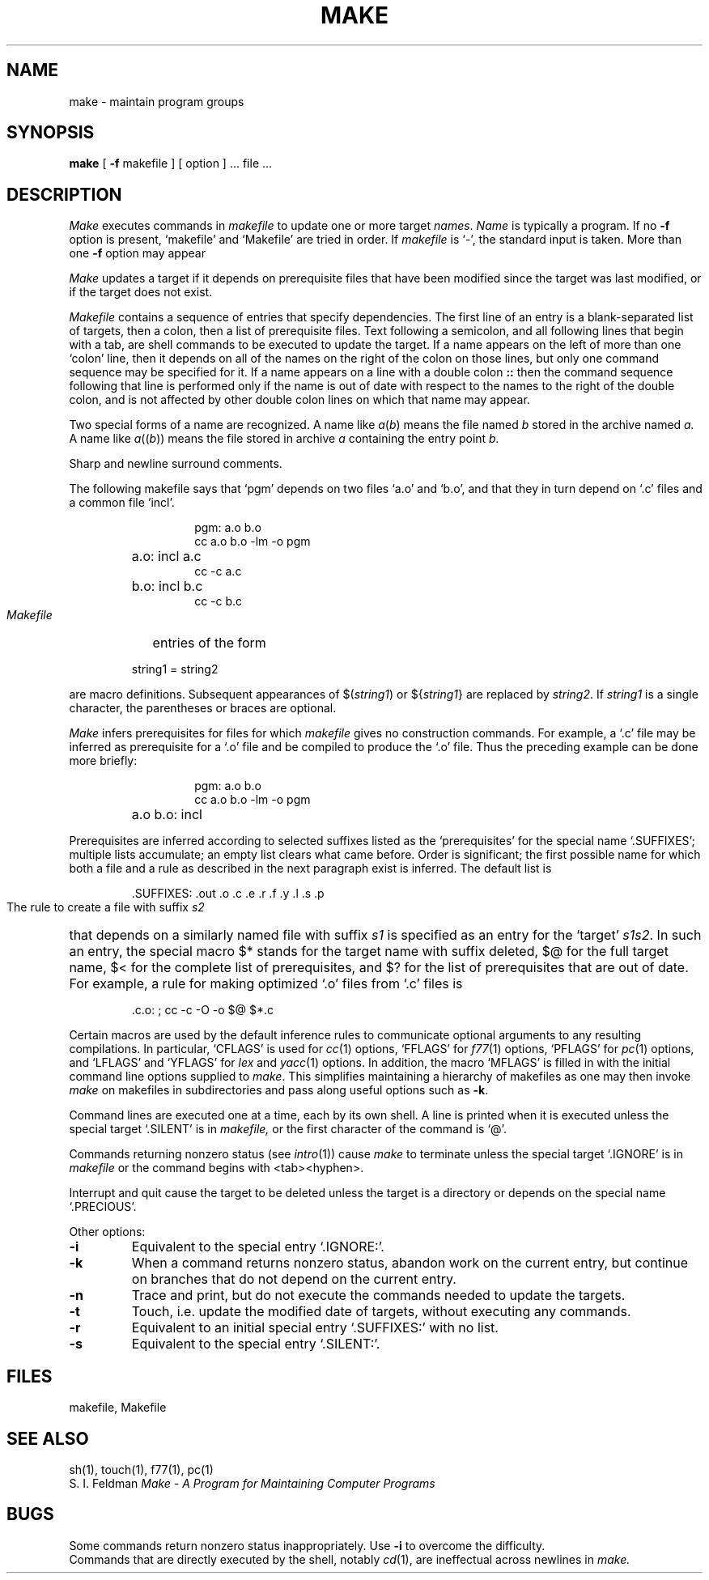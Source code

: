 .\" Copyright (c) 1980 Regents of the University of California.
.\" All rights reserved.  The Berkeley software License Agreement
.\" specifies the terms and conditions for redistribution.
.\"
.\"	@(#)make.1	5.1 (Berkeley) 4/29/85
.\"
.TH MAKE 1  "18 January 1983"
.UC 4
.SH NAME
make \- maintain program groups
.SH SYNOPSIS
.B make
[
.B \-f
makefile ] [ option ] ...
file ...
.SH DESCRIPTION
.I Make
executes commands in
.I makefile
to update
one or more target
.IR names .
.I Name
is typically a program.
If no
.B \-f
option is present, `makefile' and `Makefile' are
tried in order.
If
.I makefile
is `\-', the standard input is taken.
More than one
.B \-f
option may appear
.PP
.I Make
updates a target if it depends on prerequisite files
that have been modified since the target was last modified,
or if the target does not exist.
.PP
.I Makefile
contains a sequence of entries that specify dependencies.
The first line of an entry is a
blank-separated list of targets, then a colon,
then a list of prerequisite files.
Text following a semicolon, and all following lines
that begin with a tab, are shell commands
to be executed to update the target.
If a name appears on the left of more than one `colon' line, then it depends
on all of the names on the right of the colon on those lines, but only
one command sequence may be specified for it.
If a name appears on a line with a double colon
.B "::"
then the command sequence following that line is performed
only if the name is out of date with respect to the names to the right
of the double colon, and is not affected by other double colon lines
on which that name may appear.
.PP
Two special forms of a name are recognized.
A name like
.IR a ( b )
means the file named
.I b
stored in the archive named
.I a.
A name like
.IR a (( b ))
means the file stored in archive
.I a
containing the entry point
.I b.
.PP
Sharp and newline surround comments.
.PP
The following makefile says that `pgm' depends on two
files `a.o' and `b.o', and that they in turn depend on
`.c' files and a common file `incl'.
.RS 
.HP
.PD 0
.nf
pgm: a.o b.o
cc a.o b.o \-lm \-o pgm
.HP
a.o: incl a.c
cc \-c a.c
.HP
b.o: incl b.c
cc \-c b.c
.fi
.RE
.PD
.PP
.I Makefile
entries of the form
.PP
.IP
string1 = string2
.PP
are macro definitions.
Subsequent appearances of 
.RI $( string1 )
or
.RI ${ string1 }
are replaced by
.IR string2 .
If
.I string1
is a single character, the parentheses or braces
are optional.
.PP
.I Make 
infers prerequisites for files for which
.I makefile
gives no construction commands.
For example, a
`.c' file may be inferred as prerequisite for a `.o' file
and be compiled to produce the `.o' file.
Thus the preceding example can be done more briefly:
.RS
.HP
.PD 0
.nf
pgm: a.o b.o
cc a.o b.o \-lm \-o pgm
.HP
a.o b.o: incl
.fi
.RE
.PD
.PP
Prerequisites are inferred according to selected suffixes
listed as the `prerequisites' for the special name `.SUFFIXES';
multiple lists accumulate;
an empty list clears what came before.
Order is significant; the first possible name for which both
a file and a rule as described in the next paragraph exist
is inferred.
The default list is
.IP
\&.SUFFIXES: .out .o .c .e .r .f .y .l .s .p
.PP
The rule to create a file with suffix
.I s2
that depends on a similarly named file with suffix
.I s1
is specified as an entry
for the `target'
.IR s1s2 .
In such an entry, the special macro $* stands for
the target name with suffix deleted, $@ for the full target name,
$< for the complete list of prerequisites,
and
$? for the list of prerequisites that are out of date.
For example, a rule for making
optimized `.o' files from `.c' files is
.IP
\&.c.o: ; cc \-c \-O \-o $@ $*.c
.PP
Certain macros are used by the default inference rules
to communicate optional arguments to
any resulting compilations.
In particular,
`CFLAGS' is used for
.IR cc (1)
options,
`FFLAGS' for
.IR f77 (1)
options,
`PFLAGS' for
.IR pc (1)
options,
and `LFLAGS' and `YFLAGS' for 
.I lex
and
.IR yacc (1)
options.  In addition, the macro `MFLAGS' is filled in
with the initial command line options supplied to 
.IR make .
This simplifies maintaining a hierarchy of makefiles as
one may then invoke 
.I make
on makefiles in subdirectories and pass along useful options
such as
.BR \-k .
.PP
Command lines are executed one at a time, each by its
own shell.
A line is printed when it is executed unless
the special target `.SILENT'
is in 
.I makefile,
or the first character of the command is `@'.
.PP
Commands returning nonzero status (see
.IR intro (1))
cause
.I make
to terminate unless
the special target `.IGNORE' is in
.I makefile
or the command begins with
<tab><hyphen>.
.PP
Interrupt and quit cause the target to be deleted
unless the target is a directory or
depends on the special name `.PRECIOUS'.
.PP
Other options:
.TP
.B \-i
Equivalent to the special entry `.IGNORE:'.
.TP
.B \-k
When a command returns nonzero status,
abandon work on the current entry, but
continue on branches that do not depend on the current entry.
.TP
.B \-n
Trace and print, but do not execute the commands
needed to update the targets.
.TP
.B \-t
Touch, i.e. update the modified date of targets, without
executing any commands.
.TP
.B \-r
Equivalent to an initial special entry `.SUFFIXES:'
with no list.
.TP 
.B \-s
Equivalent to the special entry
`.SILENT:'.
.SH FILES
makefile, Makefile
.br
.SH "SEE ALSO"
sh(1), touch(1), f77(1), pc(1)
.br
S. I. Feldman
.I
Make \- A Program for Maintaining Computer Programs
.SH BUGS
Some commands return nonzero status inappropriately.
Use
.B \-i
to overcome the difficulty.
.br
Commands that are directly executed by the shell,
notably
.IR  cd (1),
are ineffectual across newlines in
.I make.

